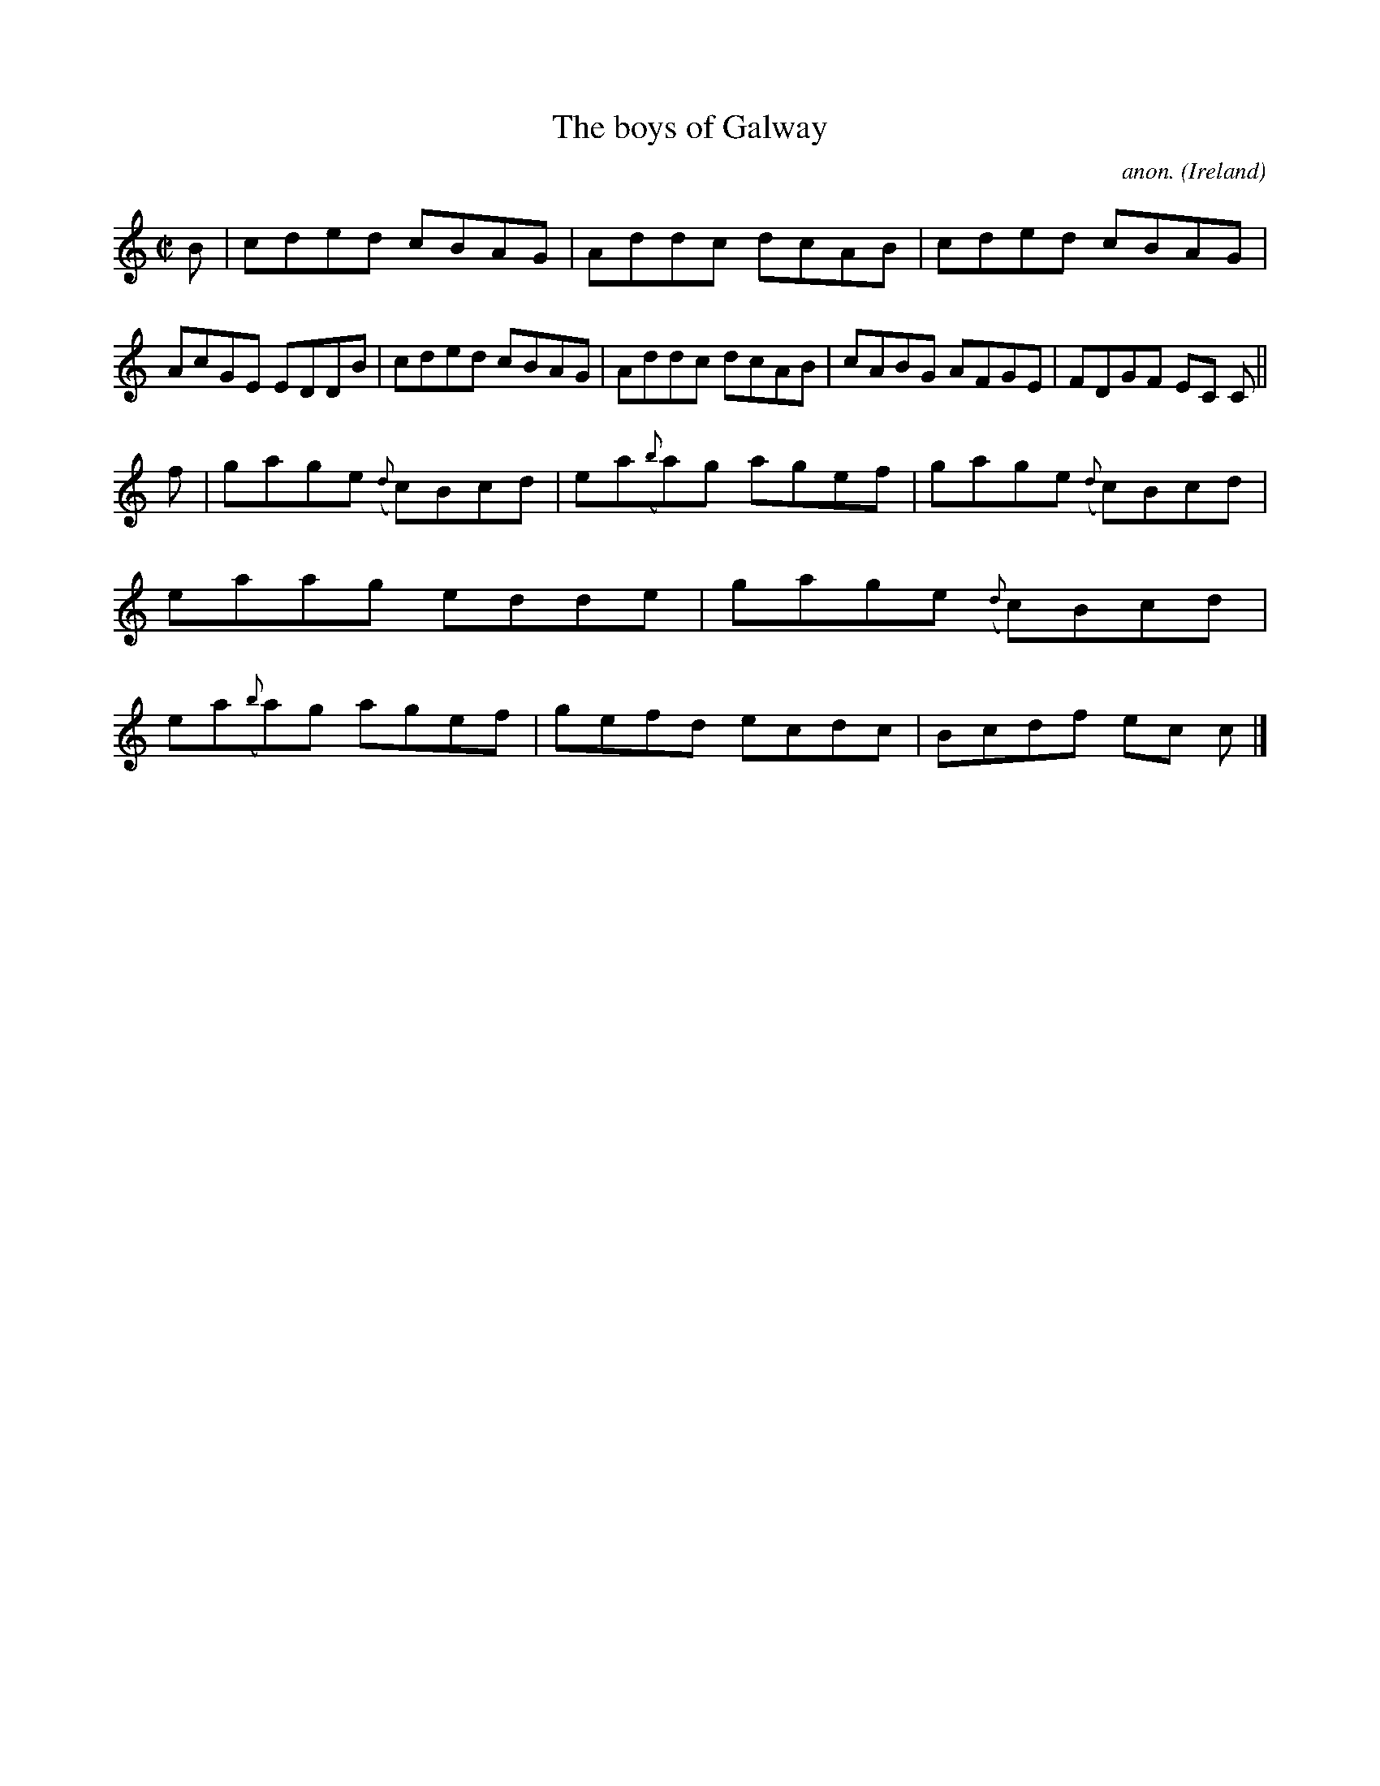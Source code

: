 X:596
T:The boys of Galway
C:anon.
O:Ireland
B:Francis O'Neill: "The Dance Music of Ireland" (1907) no. 596
R:Reel
M:C|
L:1/8
K:C
B|cded cBAG|Addc dcAB|cded cBAG|AcGE EDDB|cded cBAG|Addc dcAB|cABG AFGE|FDGF EC C||
f|gage ({d}c)Bcd| ea({b}a)g agef|gage ({d}c)Bcd|eaag edde|gage ({d}c)Bcd|ea({b}a)g agef|gefd ecdc|Bcdf ec c|]

